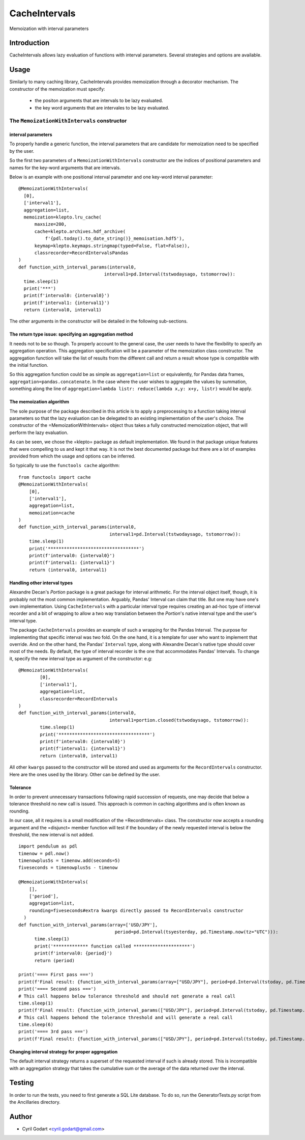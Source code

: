 ****************
CacheIntervals
****************

.. image:: http://www.repostatus.org/badges/latest/active.svg
   :target: http://www.repostatus.org/#active
.. image:: https://travis-ci.org/cyril.godart@gmail.com/CacheIntervals.svg?branch=master
   :target: https://travis-ci.org/cyril.godart@gmail.com/CacheIntervals/
.. image:: https://codecov.io/gh/cyril.godart@gmail.com/CacheIntervals/branch/master/graph/badge.svg
   :target: https://codecov.io/gh/cyril.godart@gmail.com/CacheIntervals
.. image:: https://readthedocs.org/projects/CacheIntervals/badge/?version=latest
   :target: http://CacheIntervals.readthedocs.io/en/latest/?badge=latest


Memoization with interval parameters

Introduction
============

CacheIntervals allows lazy evaluation of functions with interval parameters. Several strategies and options are available.

Usage
============

Similarly to many caching library, CacheIntervals provides memoization through a decorator mechanism.
The constructor of the memoization must specify:
    - the positon arguments that are intervals to be lazy evaluated.
    - the key word arguments that are intervales to be lazy evaluated.


The ``MemoizationWithIntervals`` constructor
*******************************************
interval parameters
----------------------

To properly handle a generic function, the interval parameters that are candidate for memoization
need to be specified by the user.

So the first two parameters of a ``MemoizationWithIntervals`` constructor are the indices of positional
parameters and names for the key-word arguments that are intervals.

Below is an example with one positional interval parameter and one key-word interval parameter:
::
    @MemoizationWithIntervals(
      [0],
      ['interval1'],
      aggregation=list,
      memoization=klepto.lru_cache(
          maxsize=200,
          cache=klepto.archives.hdf_archive(
              f'{pdl.today().to_date_string()}_memoisation.hdf5'),
          keymap=klepto.keymaps.stringmap(typed=False, flat=False)),
          classrecorder=RecordIntervalsPandas
    )
    def function_with_interval_params(interval0,
                                    interval1=pd.Interval(tstwodaysago, tstomorrow)):
      time.sleep(1)
      print('***')
      print(f'interval0: {interval0}')
      print(f'interval1: {interval1}')
      return (interval0, interval1)

The other arguments in the constructor will be detailed in the following sub-sections.

The return type issue: specifying an aggregation method
-------------------------------------------------------
It needs not to be so though. To properly account to the general case, the user needs to have the flexibility
to specify an aggregation operation. This aggregation specification will be a parameter of the memoization
class constructor. The aggregation function will take the list of results from the different call and
return a result whose type is compatible with the initial function.

So this aggregation function could be as simple as ``aggregation=list`` or
equivalently, for Pandas data frames, ``aggregation=pandas.concatenate``. In the
case where the user wishes to aggregate the values by summation, something along
the line of ``aggregation=lambda listr: reduce(lambda x,y: x+y, listr)`` would be
apply.

The memoization algorithm
----------------------

The sole purpose of the package described in this article is to apply a preprocessing to a function taking interval
parameters so that the lazy evaluation can be delegated to an existing implementation of the user's choice. The constructor
of the =MemoizationWithIntervals= object thus takes a fully constructed memoization object, that will perform
the lazy evaluation.

As can be seen, we chose the =klepto= package as default implementation. We found in that package unique features that
were compelling to us and kept it that way. It is not the best documented package but there are a lot of examples provided
from which the usage and options can be inferred.

So typically to use the ``functools cache`` algorithm:
::
  from functools import cache
  @MemoizationWithIntervals(
      [0],
      ['interval1'],
      aggregation=list,
      memoization=cache
  )
  def function_with_interval_params(interval0,
                                    interval1=pd.Interval(tstwodaysago, tstomorrow)):
      time.sleep(1)
      print('**********************************')
      print(f'interval0: {interval0}')
      print(f'interval1: {interval1}')
      return (interval0, interval1)

Handling other interval types
----------------------

Alexandre Decan's *Portion* package is a great package for interval arithmetic.
For the interval object itself, though, it is probably not the most common
implementation. Arguably, Pandas' Interval can claim that title. But one may have
one's own implementation. Using ``CacheIntervals`` with a particular interval type
requires creating an ad-hoc type of interval recorder and a bit of wrapping to allow
a two way translation between the *Portion*'s native interval type and the user's interval type.

The package ``CacheIntervals`` provides an example of such a wrapping for the
Pandas Interval. The purpose for implementing that specific interval was two
fold. On the one hand, it is a template for user who want to implement that
override. And on the other hand, the Pandas' ``Interval`` type, along with Alexandre
Decan's native type should cover most of the needs. By default, the type of
interval recorder is the one that accommodates Pandas' Intervals. To change
it, specify the new interval type as argument of the constructor: e.g:
::
    @MemoizationWithIntervals(
            [0],
            ['interval1'],
            aggregation=list,
            classrecorder=RecordIntervals
    )
    def function_with_interval_params(interval0,
                                      interval1=portion.closed(tstwodaysago, tstomorrow)):
            time.sleep(1)
            print('**********************************')
            print(f'interval0: {interval0}')
            print(f'interval1: {interval1}')
            return (interval0, interval1)

All other ``kwargs`` passed to the constructor  will be stored and used as arguments for the
``RecordIntervals`` constructor. Here are the ones used by the library. Other can be defined
by the user.

Tolerance
----------

In order to prevent unnecessary transactions following rapid succession of requests, one may decide
that below a tolerance threshold no new call is issued. This approach is common in caching algorithms
and is often known as rounding.

In our case, all it requires is a small modification of the =RecordIntervals= class. The constructor
now accepts a rounding argument and the =disjunct= member function will test if the boundary of the
newly requested interval is below the threshold, the new interval is not added.
::
    import pendulum as pdl
    timenow = pdl.now()
    timenowplus5s = timenow.add(seconds=5)
    fiveseconds = timenowplus5s - timenow

    @MemoizationWithIntervals(
        [],
        ['period'],
        aggregation=list,
        rounding=fiveseconds#extra kwargs directly passed to RecordIntervals constructor
      )
    def function_with_interval_params(array=['USD/JPY'],
                                        period=pd.Interval(tsyesterday, pd.Timestamp.now(tz="UTC"))):
          time.sleep(1)
          print('************* function called *********************')
          print(f'interval0: {period}')
          return (period)

    print('==== First pass ===')
    print(f'Final result: {function_with_interval_params(array=["USD/JPY"], period=pd.Interval(tstoday, pd.Timestamp.now(tz="UTC")))}')
    print('==== Second pass ===')
    # This call happens below tolerance threshold and should not generate a real call
    time.sleep(1)
    print(f'Final result: {function_with_interval_params(["USD/JPY"], period=pd.Interval(tstoday, pd.Timestamp.now(tz="UTC")))}')
    # This call happens behond the tolerance threshold and will generate a real call
    time.sleep(6)
    print('==== 3rd pass ===')
    print(f'Final result: {function_with_interval_params(["USD/JPY"], period=pd.Interval(tstoday, pd.Timestamp.now(tz="UTC")))}')

Changing interval strategy for proper aggregation
---------------------------------------------------

The default interval strategy returns a superset of the requested interval if such is already stored.
This is incompatible with an aggregation strategy that takes the cumulative sum or the average of the data
returned over the interval.


Testing
=======

In order to run the tests, you need to first generate a SQL Lite database. To do so, run the GeneratorTests.py
script from the Ancillaries directory.


Author
======

- Cyril Godart <cyril.godart@gmail.com>


